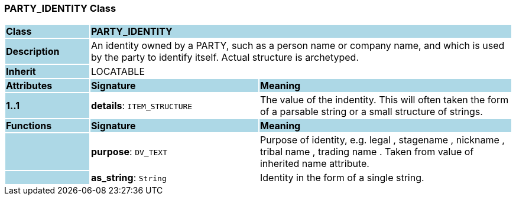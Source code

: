 === PARTY_IDENTITY Class

[cols="^1,2,3"]
|===
|*Class*
{set:cellbgcolor:lightblue}
2+^|*PARTY_IDENTITY*

|*Description*
{set:cellbgcolor:lightblue}
2+|An identity  owned  by a PARTY, such as a person name or company name, and which is used by the party to identify itself. Actual structure is archetyped.
{set:cellbgcolor!}

|*Inherit*
{set:cellbgcolor:lightblue}
2+|LOCATABLE
{set:cellbgcolor!}

|*Attributes*
{set:cellbgcolor:lightblue}
^|*Signature*
^|*Meaning*

|*1..1*
{set:cellbgcolor:lightblue}
|*details*: `ITEM_STRUCTURE`
{set:cellbgcolor!}
|The value of the indentity. This will often taken the form of a parsable string or a small structure of strings.
|*Functions*
{set:cellbgcolor:lightblue}
^|*Signature*
^|*Meaning*

|
{set:cellbgcolor:lightblue}
|*purpose*: `DV_TEXT`
{set:cellbgcolor!}
|Purpose of identity, e.g.  legal ,  stagename ,  nickname ,  tribal name ,  trading name . Taken from value of inherited name attribute.

|
{set:cellbgcolor:lightblue}
|*as_string*: `String`
{set:cellbgcolor!}
|Identity in the form of a single string.
|===
